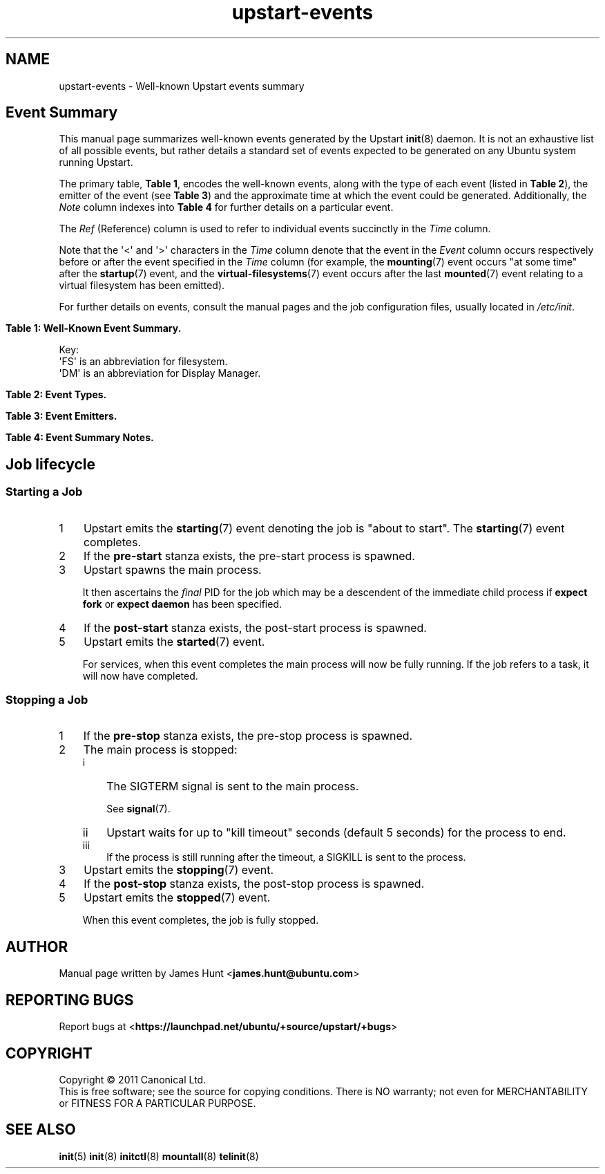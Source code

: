'\" t
.TH upstart-events 7 2011-03-24 upstart
.\"
.SH NAME
upstart-events \- Well-known Upstart events summary
.\"
.SH Event Summary

This manual page summarizes well-known events generated by the Upstart
.BR init (8)
daemon.
It is not an exhaustive list of all possible events, but rather details
a standard set of events expected to be generated on any Ubuntu system
running Upstart.

The primary table, \fBTable 1\fP, encodes the well-known events, along
with the type of each event (listed in \fBTable 2\fP), the emitter of
the event (see \fBTable 3\fP) and the approximate time at which the
event could be generated. Additionally, the \fINote\fP column indexes
into \fBTable 4\fP for further details on a particular event.

The \fIRef\fP (Reference) column is used to refer to individual
events succinctly in the \fITime\fP column.

Note that the \(aq<\(aq and \(aq>\(aq characters in the \fITime\fP column denote
that the event in the \fIEvent\fP column occurs respectively before or
after the event specified in the \fITime\fP column (for example, the
\fBmounting\fP(7) event occurs "at some time" after the \fBstartup\fP(7)
event, and the \fBvirtual\-filesystems\fP(7) event occurs after the last
\fBmounted\fP(7) event relating to a virtual filesystem has been emitted).

For further details on events, consult the manual pages and the job
configuration files, usually located in \fI/etc/init\fP.
.\"

.\" Flush-left to allow table to be viewed on 80-col display without
.\" wrapping.
.nr old_po .po
.nr old_in .in
.po 0
.in 0
.sp 1
\fBTable 1: Well-Known Event Summary.\fP
.TS
box, tab (@);
c | c | c | c | c | c
c | l | c | c | l | c.
Ref@Event@Type@Emit@Time@Note
=
  @\fBall\-swaps\fP@S@M@> (5)@
  @\fBcontrol\-alt\-delete\fP(7)@S@A@> (5)@A
  @dbus\-activation@S@B@> D\-Bus client request@
  @device\-not\-ready@H@M@> (2)@N
  @desktop\-session\-start@H@D@> \fBX\fP(7) session created@B
  @desktop\-shutdown@H@D@> \fBX\fP(7) session ended@O
  @drm\-device\-added@S@U@> (5)@C
  @\fBfilesystem\fP@S@M@After last (1)@D
  @graphics\-device\-added@S@U@> (5)@C
  @\fBkeyboard\-request\fP(7)@S@A@> (5)@E
  @\fBlocal\-filesystems\fP(7)@S@M@> (6)@
  @login\-session\-start@H@D@< DM running@F
1@\fBmounted\fP(7)@H@M@> associated (2)@G
2@\fBmounting\fP(7)@H@M@> (5)@H
3@net\-device\-added@S@U@> (5)@C
  @net\-device\-changed@S@U@> (5)@C
  @net\-device\-down@S@F@< (4)@C
4@net\-device\-removed@S@U@> (5)@C
  @net\-device\-up@S@F,N@> (3)@C
  @\fBpower\-\%status\-\%changed\fP(7)@S@I@> (5)@I
  @\fBremote\-\%filesystems\fP(7)@S@M@> (6)@
  @\fBrunlevel\fP(7)@M@T@> (5)@
  @\fBsocket\fP(7)@S@S@> socket connection@
5@\fBstartup\fP(7)@S@I@Boot@J
  @\fBstarted\fP(7)@S@I@> job started@K
  @\fBstarting\fP(7)@H@I@< job starts@K
  @\fBstopped\fP(7)@S@I@> job stopped@K
  @\fBstopping\fP(7)@H@I@< job stops@K
  @T{
unmounted\-\:remote\-\:filesystems
T}@H@V@T{
> last remote FS unmounted
T}@L
6@\fBvirtual\-\:filesystems\fP(7)@S@M@> last virtual FS (1)@M
.TE
.po \n[old_po]
.in \n[old_in]
.P
Key:
  \(aqFS\(aq is an abbreviation for filesystem.
  \(aqDM\(aq is an abbreviation for Display Manager.

.\"
.P
.sp 1
.nr old_po .po
.nr old_in .in
.po 0
.in 0
\fBTable 2: Event Types.\fP
.TS
box, tab (@);
c | l |l
c | l |l.
Ref@Event Type@Notes
=
H@Hook@T{
Blocking. Waits for events that \fBstart on\fP or \fBstop on\fP this
event.
T}
M@Method@Blocking task.
S@Signal@Non-blocking.
.TE
.po \n[old_po]
.in \n[old_in]

.\"
.P
.nr old_po .po
.nr old_in .in
.po 0
.in 0
.sp 1
\fBTable 3: Event Emitters.\fP
.TS
box, tab (@);
c | l |l
c | l |l.
Ref@Emitter@Notes
=
A@System Administrator (initiator)@Technically emitted by init(8).
B@\fBdbus\-daemon\fP(1)@Run with "\fI\-\-activation=upstart"\fP
D@Display Manager@e.g. lightdm/gdm/kdm/xdm.
F@\fBifup\fP(8) or \fBifdown\fP(8)@See \fI/etc/network/\fP.
I@\fBinit\fP(8)@
M@\fBmountall\fP(8)@
N@network\-interface job@
S@\fBupstart\-socket\-bridge\fP(8)@
T@\fBtelinit\fP(8), \fBshutdown\fP(8)@
U@\fBupstart\-udev\-bridge\fP(8)@
V@System V init system@
.TE
.po \n[old_po]
.in \n[old_in]

.\"
.P
.nr old_po .po
.nr old_in .in
.po 0
.in 0
\fBTable 4: Event Summary Notes.\fP
.TS
box, tab (@);
c | l
c | l.
Note@Detail
=
A@T{
Requires administrator to press Control-Alt-Delete key
combination on the console.
T}
B@Event generated when user performs graphical login.
C@T{
These are specific examples. \fBupstart\-udev\-bridge\fP(8) will emit
events which match the pattern, "\fIS\fP\-device\-\fIA\fP" where
\(aqS\(aq is the udev \fIsubsystem\fP and \(aqA\(aq is the udev \fIaction\fP. See
\fBudev\fP(7) and for further details. If you have sysfs
mounted, you can look in \fI/sys/class/\fP for possible values for subsystem.
T}
D@Note this is in the singular - there is no \(aqfilesystems\(aq event.
E@T{
Emitted when administrator presses Alt-UpArrow key combination on
the console.
T}
F@T{
Denotes Display Manager running (about to be displayed), but no users
logged in yet.
T}
G@Generated for each mount that completes successfully.
H@T{
Emitted when mount attempt for single entry from \fBfstab\fP(5)
for any filesystem type is about to begin.
T}
I@Emitted when Upstart receives the SIGPWR signal.
J@Initial event.
K@T{
Although the events are emmitted by \fBinit\fP(8), the instigator may be
\fBinitctl\fP(8) if a System Administrator has manually started or
stopped a job.
T}
L@\fI/etc/init/umountnfs.sh\fP.
M@Emitted when all virtual filesystems (such as \fI/proc\fR) mounted.
N@T{
Emitted when the \fI\-\-dev\-wait\-time\fP timeout is exceeded for
\fBmountall\fP(8).  This defaults to 30 seconds.
T}
O@T{
Emitted when the \fIX\fP(7) display manager exits at shutdown or reboot, to
hand off to the shutdown splash manager.
T}
.TE
.po \n[old_po]
.in \n[old_in]

.SH Job lifecycle
.\"
.SS Starting a Job
.nr step 1 1
.IP \n[step] 3
Upstart emits the \fBstarting\fP(7) event denoting the job is
"about to start". The \fBstarting\fP(7) event completes.
.IP \n+[step] 3
If the \fBpre\-start\fP stanza exists, the pre\-start process is
spawned.
.IP \n+[step] 3
Upstart spawns the main process.
.sp
It then ascertains the \fIfinal\fP PID for the job which may be a
descendent of the immediate child process if \fBexpect fork\fP or
\fBexpect daemon\fP has been specified.
.IP \n+[step] 3
If the \fBpost\-start\fP stanza exists, the post\-start process is
spawned.
.IP \n+[step] 3
Upstart emits the \fBstarted\fP(7) event.
.sp 1
For services, when this event completes the main process will now be fully
running. If the job refers to a task, it will now have completed.

.SS Stopping a Job

.nr step 1 1
.IP \n[step] 3
If the \fBpre\-stop\fP stanza exists, the pre\-stop process is
spawned.
.IP \n+[step] 3
The main process is stopped:
.RS
.nr step2 1 1
.af step2 i
.IP \n[step2] 3
The SIGTERM signal is sent to the main process.
.sp 1
See \fBsignal\fP(7).
.IP \n+[step2] 3
Upstart waits for up to "kill timeout" seconds (default 5 seconds) for
the process to end.
.IP \n+[step2] 3
If the process is still running after the timeout, a SIGKILL is sent to the process.
.RE
.IP \n+[step] 3
Upstart emits the \fBstopping\fP(7) event.
.IP \n+[step] 3
If the \fBpost\-stop\fP stanza exists, the post\-stop process is
spawned.
.IP \n+[step] 3
Upstart emits the \fBstopped\fP(7) event.
.sp 1
When this event completes, the job is fully stopped.

.SH AUTHOR
Manual page written by James Hunt
.RB < james.hunt@ubuntu.com >
.\"
.SH REPORTING BUGS
Report bugs at
.RB < https://launchpad.net/ubuntu/+source/upstart/+bugs >
.\"
.SH COPYRIGHT
Copyright \(co 2011 Canonical Ltd.
.br
This is free software; see the source for copying conditions.  There is NO
warranty; not even for MERCHANTABILITY or FITNESS FOR A PARTICULAR PURPOSE.
.\"
.SH SEE ALSO
.BR init (5)
.BR init (8)
.BR initctl (8)
.BR mountall (8)
.BR telinit (8)
